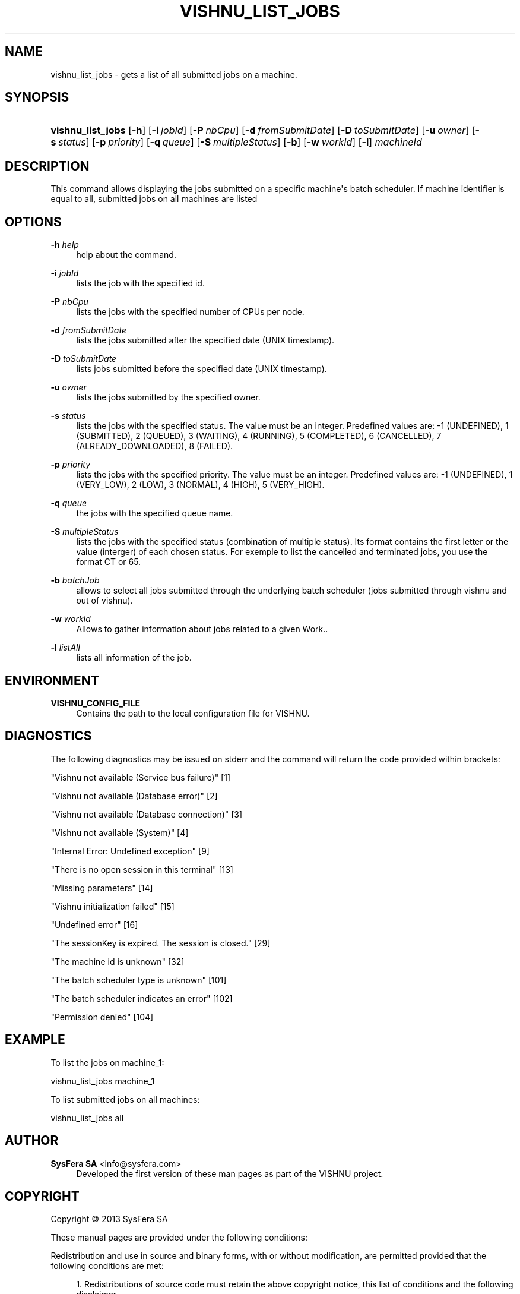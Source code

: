 '\" t
.\"     Title: vishnu_list_jobs
.\"    Author:  SysFera SA <info@sysfera.com>
.\" Generator: DocBook XSL Stylesheets v1.78.0 <http://docbook.sf.net/>
.\"      Date: June 2013
.\"    Manual: TMS Command reference
.\"    Source: VISHNU 3.1.0
.\"  Language: English
.\"
.TH "VISHNU_LIST_JOBS" "1" "June 2013" "VISHNU 3.1.0" "TMS Command reference"
.\" -----------------------------------------------------------------
.\" * Define some portability stuff
.\" -----------------------------------------------------------------
.\" ~~~~~~~~~~~~~~~~~~~~~~~~~~~~~~~~~~~~~~~~~~~~~~~~~~~~~~~~~~~~~~~~~
.\" http://bugs.debian.org/507673
.\" http://lists.gnu.org/archive/html/groff/2009-02/msg00013.html
.\" ~~~~~~~~~~~~~~~~~~~~~~~~~~~~~~~~~~~~~~~~~~~~~~~~~~~~~~~~~~~~~~~~~
.ie \n(.g .ds Aq \(aq
.el       .ds Aq '
.\" -----------------------------------------------------------------
.\" * set default formatting
.\" -----------------------------------------------------------------
.\" disable hyphenation
.nh
.\" disable justification (adjust text to left margin only)
.ad l
.\" -----------------------------------------------------------------
.\" * MAIN CONTENT STARTS HERE *
.\" -----------------------------------------------------------------
.SH "NAME"
vishnu_list_jobs \- gets a list of all submitted jobs on a machine\&.
.SH "SYNOPSIS"
.HP \w'\fBvishnu_list_jobs\fR\ 'u
\fBvishnu_list_jobs\fR [\fB\-h\fR] [\fB\-i\ \fR\fB\fIjobId\fR\fR] [\fB\-P\ \fR\fB\fInbCpu\fR\fR] [\fB\-d\ \fR\fB\fIfromSubmitDate\fR\fR] [\fB\-D\ \fR\fB\fItoSubmitDate\fR\fR] [\fB\-u\ \fR\fB\fIowner\fR\fR] [\fB\-s\ \fR\fB\fIstatus\fR\fR] [\fB\-p\ \fR\fB\fIpriority\fR\fR] [\fB\-q\ \fR\fB\fIqueue\fR\fR] [\fB\-S\ \fR\fB\fImultipleStatus\fR\fR] [\fB\-b\fR] [\fB\-w\ \fR\fB\fIworkId\fR\fR] [\fB\-l\fR] \fImachineId\fR
.SH "DESCRIPTION"
.PP
This command allows displaying the jobs submitted on a specific machine\*(Aqs batch scheduler\&. If machine identifier is equal to all, submitted jobs on all machines are listed
.SH "OPTIONS"
.PP
\fB\-h \fR\fB\fIhelp\fR\fR
.RS 4
help about the command\&.
.RE
.PP
\fB\-i \fR\fB\fIjobId\fR\fR
.RS 4
lists the job with the specified id\&.
.RE
.PP
\fB\-P \fR\fB\fInbCpu\fR\fR
.RS 4
lists the jobs with the specified number of CPUs per node\&.
.RE
.PP
\fB\-d \fR\fB\fIfromSubmitDate\fR\fR
.RS 4
lists the jobs submitted after the specified date (UNIX timestamp)\&.
.RE
.PP
\fB\-D \fR\fB\fItoSubmitDate\fR\fR
.RS 4
lists jobs submitted before the specified date (UNIX timestamp)\&.
.RE
.PP
\fB\-u \fR\fB\fIowner\fR\fR
.RS 4
lists the jobs submitted by the specified owner\&.
.RE
.PP
\fB\-s \fR\fB\fIstatus\fR\fR
.RS 4
lists the jobs with the specified status\&. The value must be an integer\&. Predefined values are: \-1 (UNDEFINED), 1 (SUBMITTED), 2 (QUEUED), 3 (WAITING), 4 (RUNNING), 5 (COMPLETED), 6 (CANCELLED), 7 (ALREADY_DOWNLOADED), 8 (FAILED)\&.
.RE
.PP
\fB\-p \fR\fB\fIpriority\fR\fR
.RS 4
lists the jobs with the specified priority\&. The value must be an integer\&. Predefined values are: \-1 (UNDEFINED), 1 (VERY_LOW), 2 (LOW), 3 (NORMAL), 4 (HIGH), 5 (VERY_HIGH)\&.
.RE
.PP
\fB\-q \fR\fB\fIqueue\fR\fR
.RS 4
the jobs with the specified queue name\&.
.RE
.PP
\fB\-S \fR\fB\fImultipleStatus\fR\fR
.RS 4
lists the jobs with the specified status (combination of multiple status)\&. Its format contains the first letter or the value (interger) of each chosen status\&. For exemple to list the cancelled and terminated jobs, you use the format CT or 65\&.
.RE
.PP
\fB\-b \fR\fB\fIbatchJob\fR\fR
.RS 4
allows to select all jobs submitted through the underlying batch scheduler (jobs submitted through vishnu and out of vishnu)\&.
.RE
.PP
\fB\-w \fR\fB\fIworkId\fR\fR
.RS 4
Allows to gather information about jobs related to a given Work\&.\&.
.RE
.PP
\fB\-l \fR\fB\fIlistAll\fR\fR
.RS 4
lists all information of the job\&.
.RE
.SH "ENVIRONMENT"
.PP
\fBVISHNU_CONFIG_FILE\fR
.RS 4
Contains the path to the local configuration file for VISHNU\&.
.RE
.SH "DIAGNOSTICS"
.PP
The following diagnostics may be issued on stderr and the command will return the code provided within brackets:
.PP
"Vishnu not available (Service bus failure)" [1]
.RS 4
.RE
.PP
"Vishnu not available (Database error)" [2]
.RS 4
.RE
.PP
"Vishnu not available (Database connection)" [3]
.RS 4
.RE
.PP
"Vishnu not available (System)" [4]
.RS 4
.RE
.PP
"Internal Error: Undefined exception" [9]
.RS 4
.RE
.PP
"There is no open session in this terminal" [13]
.RS 4
.RE
.PP
"Missing parameters" [14]
.RS 4
.RE
.PP
"Vishnu initialization failed" [15]
.RS 4
.RE
.PP
"Undefined error" [16]
.RS 4
.RE
.PP
"The sessionKey is expired\&. The session is closed\&." [29]
.RS 4
.RE
.PP
"The machine id is unknown" [32]
.RS 4
.RE
.PP
"The batch scheduler type is unknown" [101]
.RS 4
.RE
.PP
"The batch scheduler indicates an error" [102]
.RS 4
.RE
.PP
"Permission denied" [104]
.RS 4
.RE
.SH "EXAMPLE"
.PP
To list the jobs on machine_1:
.PP
vishnu_list_jobs machine_1
.PP
To list submitted jobs on all machines:
.PP
vishnu_list_jobs all
.SH "AUTHOR"
.PP
\fB SysFera SA\fR <\&info@sysfera.com\&>
.RS 4
Developed the first version of these man pages as part of the VISHNU project.
.RE
.SH "COPYRIGHT"
.br
Copyright \(co 2013 SysFera SA
.br
.PP
These manual pages are provided under the following conditions:
.PP
Redistribution and use in source and binary forms, with or without modification, are permitted provided that the following conditions are met:
.sp
.RS 4
.ie n \{\
\h'-04' 1.\h'+01'\c
.\}
.el \{\
.sp -1
.IP "  1." 4.2
.\}
Redistributions of source code must retain the above copyright notice, this list of conditions and the following disclaimer.
.RE
.sp
.RS 4
.ie n \{\
\h'-04' 2.\h'+01'\c
.\}
.el \{\
.sp -1
.IP "  2." 4.2
.\}
Redistributions in binary form must reproduce the above copyright notice, this list of conditions and the following disclaimer in the documentation and/or other materials provided with the distribution.
.RE
.PP
This software is governed by the CECILL licence under French law and abiding by the rules of distribution of free software. You can use, modify and/ or redistribute the software under the terms of the CeCILL license as circulated by CEA, CNRS and INRIA at the following URL "http://www.cecill.info".
.PP
As a counterpart to the access to the source code and rights to copy, modify and redistribute granted by the license, users are provided only with a limited warranty and the software's author, the holder of the economic rights, and the successive licensors have only limited liability.
.PP
In this respect, the user's attention is drawn to the risks associated with loading, using, modifying and/or developing or reproducing the software by the user in light of its specific status of free software, that may mean that it is complicated to manipulate, and that also therefore means that it is reserved for developers and experienced professionals having in-depth computer knowledge. Users are therefore encouraged to load and test the software's suitability as regards their requirements in conditions enabling the security of their systems and/or data to be ensured and, more generally, to use and operate it in the same conditions as regards security.
.sp
